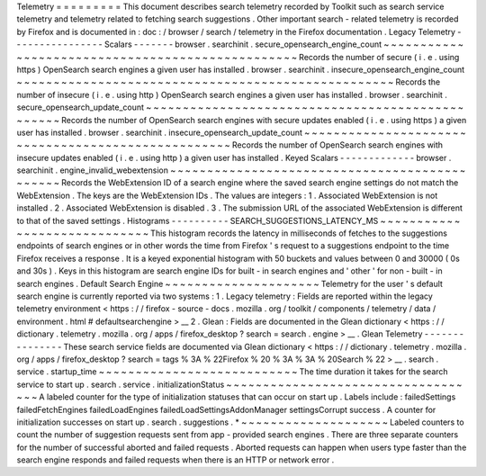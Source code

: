 Telemetry
=
=
=
=
=
=
=
=
=
This
document
describes
search
telemetry
recorded
by
Toolkit
such
as
search
service
telemetry
and
telemetry
related
to
fetching
search
suggestions
.
Other
important
search
-
related
telemetry
is
recorded
by
Firefox
and
is
documented
in
:
doc
:
/
browser
/
search
/
telemetry
in
the
Firefox
documentation
.
Legacy
Telemetry
-
-
-
-
-
-
-
-
-
-
-
-
-
-
-
-
Scalars
-
-
-
-
-
-
-
browser
.
searchinit
.
secure_opensearch_engine_count
~
~
~
~
~
~
~
~
~
~
~
~
~
~
~
~
~
~
~
~
~
~
~
~
~
~
~
~
~
~
~
~
~
~
~
~
~
~
~
~
~
~
~
~
~
~
~
~
~
Records
the
number
of
secure
(
i
.
e
.
using
https
)
OpenSearch
search
engines
a
given
user
has
installed
.
browser
.
searchinit
.
insecure_opensearch_engine_count
~
~
~
~
~
~
~
~
~
~
~
~
~
~
~
~
~
~
~
~
~
~
~
~
~
~
~
~
~
~
~
~
~
~
~
~
~
~
~
~
~
~
~
~
~
~
~
~
~
~
~
Records
the
number
of
insecure
(
i
.
e
.
using
http
)
OpenSearch
search
engines
a
given
user
has
installed
.
browser
.
searchinit
.
secure_opensearch_update_count
~
~
~
~
~
~
~
~
~
~
~
~
~
~
~
~
~
~
~
~
~
~
~
~
~
~
~
~
~
~
~
~
~
~
~
~
~
~
~
~
~
~
~
~
~
~
~
~
~
Records
the
number
of
OpenSearch
search
engines
with
secure
updates
enabled
(
i
.
e
.
using
https
)
a
given
user
has
installed
.
browser
.
searchinit
.
insecure_opensearch_update_count
~
~
~
~
~
~
~
~
~
~
~
~
~
~
~
~
~
~
~
~
~
~
~
~
~
~
~
~
~
~
~
~
~
~
~
~
~
~
~
~
~
~
~
~
~
~
~
~
~
~
~
Records
the
number
of
OpenSearch
search
engines
with
insecure
updates
enabled
(
i
.
e
.
using
http
)
a
given
user
has
installed
.
Keyed
Scalars
-
-
-
-
-
-
-
-
-
-
-
-
-
browser
.
searchinit
.
engine_invalid_webextension
~
~
~
~
~
~
~
~
~
~
~
~
~
~
~
~
~
~
~
~
~
~
~
~
~
~
~
~
~
~
~
~
~
~
~
~
~
~
~
~
~
~
~
~
~
~
Records
the
WebExtension
ID
of
a
search
engine
where
the
saved
search
engine
settings
do
not
match
the
WebExtension
.
The
keys
are
the
WebExtension
IDs
.
The
values
are
integers
:
1
.
Associated
WebExtension
is
not
installed
.
2
.
Associated
WebExtension
is
disabled
.
3
.
The
submission
URL
of
the
associated
WebExtension
is
different
to
that
of
the
saved
settings
.
Histograms
-
-
-
-
-
-
-
-
-
-
SEARCH_SUGGESTIONS_LATENCY_MS
~
~
~
~
~
~
~
~
~
~
~
~
~
~
~
~
~
~
~
~
~
~
~
~
~
~
~
~
~
This
histogram
records
the
latency
in
milliseconds
of
fetches
to
the
suggestions
endpoints
of
search
engines
or
in
other
words
the
time
from
Firefox
'
s
request
to
a
suggestions
endpoint
to
the
time
Firefox
receives
a
response
.
It
is
a
keyed
exponential
histogram
with
50
buckets
and
values
between
0
and
30000
(
0s
and
30s
)
.
Keys
in
this
histogram
are
search
engine
IDs
for
built
-
in
search
engines
and
'
other
'
for
non
-
built
-
in
search
engines
.
Default
Search
Engine
~
~
~
~
~
~
~
~
~
~
~
~
~
~
~
~
~
~
~
~
~
Telemetry
for
the
user
'
s
default
search
engine
is
currently
reported
via
two
systems
:
1
.
Legacy
telemetry
:
Fields
are
reported
within
the
legacy
telemetry
environment
<
https
:
/
/
firefox
-
source
-
docs
.
mozilla
.
org
/
toolkit
/
components
/
telemetry
/
data
/
environment
.
html
#
defaultsearchengine
>
__
2
.
Glean
:
Fields
are
documented
in
the
Glean
dictionary
<
https
:
/
/
dictionary
.
telemetry
.
mozilla
.
org
/
apps
/
firefox_desktop
?
search
=
search
.
engine
>
__
.
Glean
Telemetry
-
-
-
-
-
-
-
-
-
-
-
-
-
-
-
These
search
service
fields
are
documented
via
Glean
dictionary
<
https
:
/
/
dictionary
.
telemetry
.
mozilla
.
org
/
apps
/
firefox_desktop
?
search
=
tags
%
3A
%
22Firefox
%
20
%
3A
%
3A
%
20Search
%
22
>
__
.
search
.
service
.
startup_time
~
~
~
~
~
~
~
~
~
~
~
~
~
~
~
~
~
~
~
~
~
~
~
~
~
~
~
The
time
duration
it
takes
for
the
search
service
to
start
up
.
search
.
service
.
initializationStatus
~
~
~
~
~
~
~
~
~
~
~
~
~
~
~
~
~
~
~
~
~
~
~
~
~
~
~
~
~
~
~
~
~
~
~
A
labeled
counter
for
the
type
of
initialization
statuses
that
can
occur
on
start
up
.
Labels
include
:
failedSettings
failedFetchEngines
failedLoadEngines
failedLoadSettingsAddonManager
settingsCorrupt
success
.
A
counter
for
initialization
successes
on
start
up
.
search
.
suggestions
.
*
~
~
~
~
~
~
~
~
~
~
~
~
~
~
~
~
~
~
~
~
Labeled
counters
to
count
the
number
of
suggestion
requests
sent
from
app
-
provided
search
engines
.
There
are
three
separate
counters
for
the
number
of
successful
aborted
and
failed
requests
.
Aborted
requests
can
happen
when
users
type
faster
than
the
search
engine
responds
and
failed
requests
when
there
is
an
HTTP
or
network
error
.
